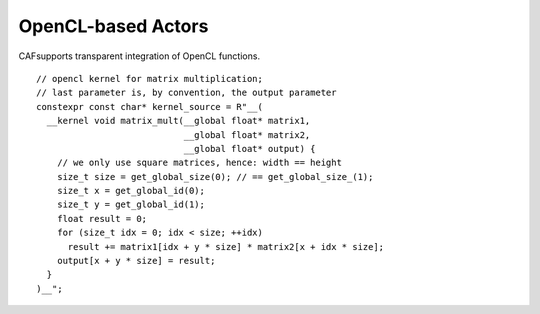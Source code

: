 .. _opencl-based-actors:

OpenCL-based Actors
===================

CAFsupports transparent integration of OpenCL functions.

::

    // opencl kernel for matrix multiplication;
    // last parameter is, by convention, the output parameter
    constexpr const char* kernel_source = R"__(
      __kernel void matrix_mult(__global float* matrix1,
                                __global float* matrix2,
                                __global float* output) {
        // we only use square matrices, hence: width == height
        size_t size = get_global_size(0); // == get_global_size_(1);
        size_t x = get_global_id(0);
        size_t y = get_global_id(1);
        float result = 0;
        for (size_t idx = 0; idx < size; ++idx)
          result += matrix1[idx + y * size] * matrix2[x + idx * size];
        output[x + y * size] = result;
      }
    )__";
